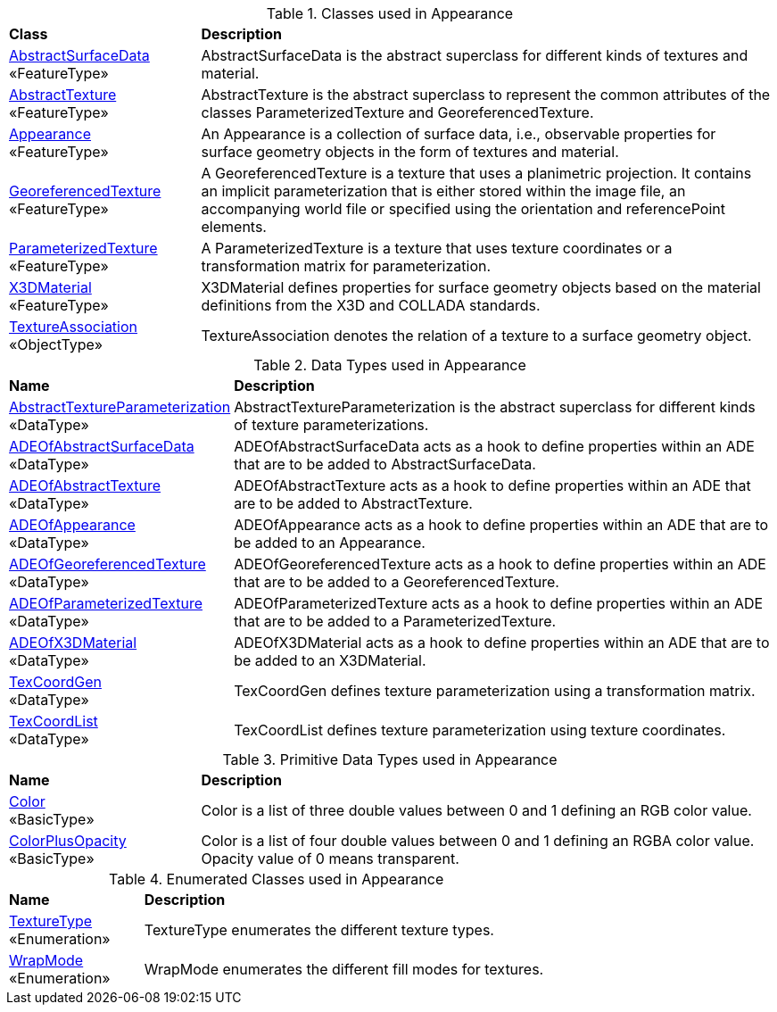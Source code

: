 [[Appearance-class-table]]
.Classes used in Appearance
[cols="2,6",options="headers"]
|===
^|*Class* ^|*Description*
|<<AbstractSurfaceData-section,AbstractSurfaceData>> +
 «FeatureType»  |AbstractSurfaceData is the abstract superclass for different kinds of textures and material.
|<<AbstractTexture-section,AbstractTexture>> +
 «FeatureType»  |AbstractTexture is the abstract superclass to represent the common attributes of the classes ParameterizedTexture and GeoreferencedTexture.
|<<Appearance-section,Appearance>> +
 «FeatureType»  |An Appearance is a collection of surface data, i.e., observable properties for surface geometry objects in the form of textures and material.
|<<GeoreferencedTexture-section,GeoreferencedTexture>> +
 «FeatureType»  |A GeoreferencedTexture is a texture that uses a planimetric projection. It contains an implicit parameterization that is either stored within the image file, an accompanying world file or specified using the orientation and referencePoint elements.
|<<ParameterizedTexture-section,ParameterizedTexture>> +
 «FeatureType»  |A ParameterizedTexture is a texture that uses texture coordinates or a transformation matrix for parameterization.
|<<X3DMaterial-section,X3DMaterial>> +
 «FeatureType»  |X3DMaterial defines properties for surface geometry objects based on the material definitions from the X3D and COLLADA standards.
|<<TextureAssociation-section,TextureAssociation>> +
 «ObjectType»  |TextureAssociation denotes the relation of a texture to a surface geometry object.
|===

[[Appearance-datatypes-table]]
.Data Types used in Appearance
[cols="2,6",options="headers"]
|===
^|*Name* ^|*Description*
|<<AbstractTextureParameterization-section,AbstractTextureParameterization>> +
 «DataType»  |AbstractTextureParameterization is the abstract superclass for different kinds of texture parameterizations.
|<<ADEOfAbstractSurfaceData-section,ADEOfAbstractSurfaceData>> +
 «DataType»  |ADEOfAbstractSurfaceData acts as a hook to define properties within an ADE that are to be added to AbstractSurfaceData.
|<<ADEOfAbstractTexture-section,ADEOfAbstractTexture>> +
 «DataType»  |ADEOfAbstractTexture acts as a hook to define properties within an ADE that are to be added to AbstractTexture.
|<<ADEOfAppearance-section,ADEOfAppearance>> +
 «DataType»  |ADEOfAppearance acts as a hook to define properties within an ADE that are to be added to an Appearance.
|<<ADEOfGeoreferencedTexture-section,ADEOfGeoreferencedTexture>> +
 «DataType»  |ADEOfGeoreferencedTexture acts as a hook to define properties within an ADE that are to be added to a GeoreferencedTexture.
|<<ADEOfParameterizedTexture-section,ADEOfParameterizedTexture>> +
 «DataType»  |ADEOfParameterizedTexture acts as a hook to define properties within an ADE that are to be added to a ParameterizedTexture.
|<<ADEOfX3DMaterial-section,ADEOfX3DMaterial>> +
 «DataType»  |ADEOfX3DMaterial acts as a hook to define properties within an ADE that are to be added to an X3DMaterial.
|<<TexCoordGen-section,TexCoordGen>> +
 «DataType»  |TexCoordGen defines texture parameterization using a transformation matrix.
|<<TexCoordList-section,TexCoordList>> +
 «DataType»  |TexCoordList defines texture parameterization using texture coordinates.
|===

[[Appearance-primitives-table]]
.Primitive Data Types used in Appearance
[cols="2,6",options="headers"]
|===
^|*Name* ^|*Description*
|<<Color-section,Color>> +
 «BasicType»  |Color is a list of three double values between 0 and 1 defining an RGB color value.
|<<ColorPlusOpacity-section,ColorPlusOpacity>> +
 «BasicType»  |Color is a list of four double values between 0 and 1 defining an RGBA color value. Opacity value of 0 means transparent.
|===

[[Appearance-enumeration-table]]
.Enumerated Classes used in Appearance
[cols="2,6",options="headers"]
|===
^|*Name* ^|*Description*
|<<TextureType-section,TextureType>> +
 «Enumeration» |TextureType enumerates the different texture types.
|<<WrapMode-section,WrapMode>> +
 «Enumeration» |WrapMode enumerates the different fill modes for textures.
|===
